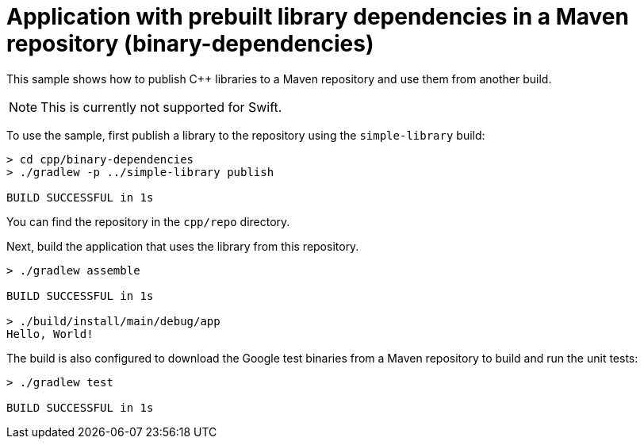 = Application with prebuilt library dependencies in a Maven repository (binary-dependencies)

This sample shows how to publish C++ libraries to a Maven repository and use them from another build.

NOTE: This is currently not supported for Swift.

To use the sample, first publish a library to the repository using the `simple-library` build:

```
> cd cpp/binary-dependencies
> ./gradlew -p ../simple-library publish

BUILD SUCCESSFUL in 1s
```

You can find the repository in the `cpp/repo` directory.

Next, build the application that uses the library from this repository.

```
> ./gradlew assemble

BUILD SUCCESSFUL in 1s

> ./build/install/main/debug/app
Hello, World!
```

The build is also configured to download the Google test binaries from a Maven repository to build and run the unit tests:

```
> ./gradlew test

BUILD SUCCESSFUL in 1s
```
